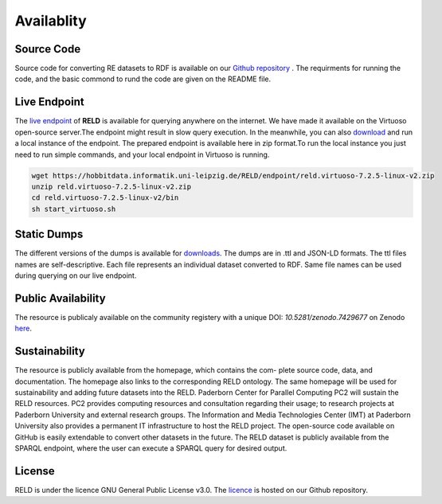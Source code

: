 ===========
Availablity
===========


Source Code
-----------
Source code for converting RE datasets to RDF is available on our `Github repository <https://github.com/dice-group/RELD>`_ . 
The requirments for running the code, and the basic commond to rund the code are given on the README file.


Live Endpoint
-------------

The `live endpoint <http://reld.cs.upb.de:8890/sparql>`_ of **RELD** is available for querying anywhere on the internet. 
We have made it available on the Virtuoso open-source server.The endpoint might result in slow query execution. 
In the meanwhile, you can also `download <https://hobbitdata.informatik.uni-leipzig.de/RELD/endpoint/>`_ and run a local instance of the endpoint. 
The prepared endpoint is available here in zip format.To run the local instance you just need to run simple commands, 
and your local endpoint in Virtuoso is running.

.. code-block:: bash

    wget https://hobbitdata.informatik.uni-leipzig.de/RELD/endpoint/reld.virtuoso-7.2.5-linux-v2.zip
    unzip reld.virtuoso-7.2.5-linux-v2.zip
    cd reld.virtuoso-7.2.5-linux-v2/bin
    sh start_virtuoso.sh


Static Dumps
------------

The different versions of the dumps is available for `downloads <https://hobbitdata.informatik.uni-leipzig.de/RELD/ttl_dumps/>`_. 
The dumps are in .ttl and JSON-LD formats. The ttl files names are self-descriptive. Each file represents an individual dataset converted to RDF.
Same file names can be used during querying on our live endpoint.



Public Availability
-------------------
The resource is publicaly available on the community registery with a unique DOI: `10.5281/zenodo.7429677`
on Zenodo `here <https://zenodo.org/record/7429677#.Y6lt1dLMJuU>`_. 




Sustainability
--------------
The resource is publicly available from the homepage, which contains the com-
plete source code, data, and documentation. The homepage also links to the corresponding RELD ontology. 
The same homepage will be used for sustainability and adding future datasets
into the RELD. Paderborn Center for Parallel Computing PC2 will sustain the RELD resources. 
PC2 provides computing resources and consultation regarding their usage; to research projects at Paderborn University 
and external research groups. The Information and Media Technologies
Center (IMT) at Paderborn University also provides a permanent IT infrastructure to host the RELD project. 
The open-source code available on GitHub is easily extendable to convert other datasets in the future. 
The RELD dataset is publicly available from the SPARQL endpoint, where the user can execute a
SPARQL query for desired output.


License
-------
RELD is under the licence GNU General Public License v3.0. The `licence <https://github.com/dice-group/RELD/blob/main/LICENSE>`_ is hosted on our Github repository.